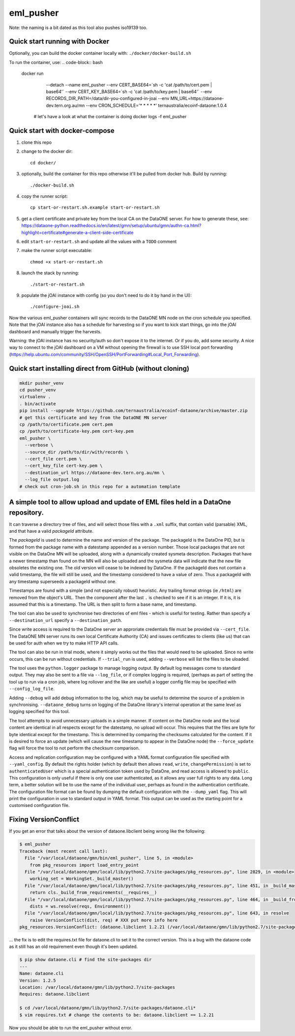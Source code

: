 ===========
eml_pusher
===========

Note: the naming is a bit dated as this tool also pushes iso19139 too.

Quick start running with Docker
-----------

Optionally, you can build the docker container locally with: ``./docker/docker-build.sh``

To run the container, use:
.. code-block:: bash

  docker run \
    --detach \
    --name eml_pusher \
    --env CERT_BASE64=`sh -c 'cat /path/to/cert.pem | base64'` \
    --env CERT_KEY_BASE64=`sh -c 'cat /path/to/key.pem | base64'` \
    --env RECORDS_DIR_PATH=/data/dir-you-configured-in-joai \
    --env MN_URL=https://dataone-dev.tern.org.au/mn \
    --env CRON_SCHEDULE='* * * * *' \
    ternaustralia/ecoinf-dataone:1.0.4

   # let's have a look at what the container is doing
   docker logs -f eml_pusher

Quick start with docker-compose
-----------

1. clone this repo
2. change to the docker dir::

    cd docker/
3. optionally, build the container for this repo otherwise it'll be pulled from docker hub. Build by running::

    ./docker-build.sh
4. copy the runner script::

    cp start-or-restart.sh.example start-or-restart.sh
5. get a client certificate and private key from the local CA on the DataONE server. For how to generate these, see: https://dataone-python.readthedocs.io/en/latest/gmn/setup/ubuntu/gmn/authn-ca.html?highlight=certificate#generate-a-client-side-certificate
6. edit ``start-or-restart.sh`` and update all the values with a ``TODO`` comment
7. make the runner script executable::

    chmod +x start-or-restart.sh
8. launch the stack by running::

    ./start-or-restart.sh
9. populate the jOAI instance with config (so you don't need to do it by hand in the UI)::

    ./configure-joai.sh

Now the various eml_pusher containers will sync records to the DataONE MN node on the cron schedule you specified. Note that the jOAI instance also has a schedule for harvesting so if you want to kick start things, go into the jOAI dashboard and manually trigger the harvests.

Warning: the jOAI instance has no security/auth so don't expose it to the internet. Or if you do, add some security. A nice way to connect to the jOAI dashboard on a VM without opening the firewall is to use SSH local port forwarding (https://help.ubuntu.com/community/SSH/OpenSSH/PortForwarding#Local_Port_Forwarding).

Quick start installing direct from GitHub (without cloning)
-----------
.. code-block:: bash

  mkdir pusher_venv
  cd pusher_venv
  virtualenv .
  . bin/activate
  pip install --upgrade https://github.com/ternaustralia/ecoinf-dataone/archive/master.zip
  # get this certificate and key from the DataONE MN server
  cp /path/to/certificate.pem cert.pem
  cp /path/to/certificate-key.pem cert-key.pem
  eml_pusher \
    --verbose \
    --source_dir /path/to/dir/with/records \
    --cert_file cert.pem \
    --cert_key_file cert-key.pem \
    --destination_url https://dataone-dev.tern.org.au/mn \
    --log_file output.log
  # check out cron-job.sh in this repo for a automation template


A simple tool to allow upload and update of EML files held in a DataOne repository.
-----------------------------------------------------------------------------------

It can traverse a directory tree of files, and will select those files with a ``.xml`` suffix, that contain valid (parsable) XML, and that have a valid *packageId* attribute.

The *packageId* is used to determine the name and version of the package.  The packageId is the DataOne PID, but is formed from the package name with a datestamp appended as a version number.
Those local packages that are not visible on the DataOne MN will be uploaded, along with a dynamically created sysmeta description.  Packages that have a newer timestamp than found on the MN will also be uploaded and the sysmeta data will indicate that the new file obsoletes the existing one. The old version will cease to be indexed by DataOne. If the packageId does not contain a valid timestamp, the file will still be used, and the timestamp considered to have a value of zero. Thus a packageId with any timestamp superseeds a packageId without one.

Timestamps are found with a simple (and not especially robust) heuristic. Any trailing format strings (ie ``/html``) are removed from the object's URL. Then the component after the last ``.`` is checked to see if it is an integer.  If it is, it is assumed that this is a timestamp.  The URL is then split to form a base name, and timestamp. 

The tool can also be used to synchronise two directories of eml files - which is useful for testing. Rather than specify a ``--destination_url`` specify a ``--destination_path``.

Since write access is required to the DataOne server an approriate credentials file must be provided via ``--cert_file``. The DataONE MN server runs its own local Certificate Authority (CA) and issues certificates to clients (like us) that can be used for auth when we try to make HTTP API calls.

The tool can also be run in trial mode, where it simply works out the files that would need to be uploaded.  Since no write occurs, this can be run without credentials.  If ``--trial_run`` is used, adding ``--verbose`` will list the files to be uloaded.

The tool uses the ``python.logger`` package to manage logging output. By default log messages come to standard output.  They may also be sent to a file via ``--log_file``, or if complex logging is required, (perhaps as part of setting the tool up to run via a cron job, where log rollover and the like are useful) a logger config file may be specified with ``--config_log_file``.

Adding ``--debug`` will add debug information to the log, which may be useful to determine the source of a problem in synchronising. ``--dataone_debug`` turns on logging of the DataOne library's internal operation at the same level as logging specified for this tool. 

The tool attempts to avoid unnecessary uploads in a simple manner. If content on the DataOne node and the local content are identical in all respects except for the datestamp, no upload will occur.  This requires that the files are byte for byte identical except for the timestamp.  This is determined by comparing the checksums calculated for the content. If it is desired to force an update (which will cause the new timestamp to appear in the DataOne node) the ``--force_update`` flag will force the tool to not perform the checksum comparison.

Access and replication configuration may be configured with a YAML format configuration file specified with ``--yaml_config``. By default the rights holder (which by default then allows ``read``, ``write``, ``changePermission``) is set to ``authenticatedUser`` which is a special authentication token used by DataOne, and read access is allowed to ``public``.  This configuration is only useful if there is only one user authenticated, as it allows any user full rights to any data.  Long term, a better solution will be to use the name of the individual user, perhaps as found in the authentication certificate. The configuration file format can be found by dumping the default configuration with the ``--dump_yaml`` flag.  This will print the configuration in use to standard output in YAML format. This output can be used as the starting point for a customised configuration file.

Fixing VersionConflict
----------------------
If you get an error that talks about the version of dataone.libclient being wrong like the following:

.. code:: bash

  $ eml_pusher
  Traceback (most recent call last):
    File "/var/local/dataone/gmn/bin/eml_pusher", line 5, in <module>
      from pkg_resources import load_entry_point
    File "/var/local/dataone/gmn/local/lib/python2.7/site-packages/pkg_resources.py", line 2829, in <module>
      working_set = WorkingSet._build_master()
    File "/var/local/dataone/gmn/local/lib/python2.7/site-packages/pkg_resources.py", line 451, in _build_master
      return cls._build_from_requirements(__requires__)
    File "/var/local/dataone/gmn/local/lib/python2.7/site-packages/pkg_resources.py", line 464, in _build_from_requirements
      dists = ws.resolve(reqs, Environment())
    File "/var/local/dataone/gmn/local/lib/python2.7/site-packages/pkg_resources.py", line 643, in resolve
      raise VersionConflict(dist, req) # XXX put more info here
  pkg_resources.VersionConflict: (dataone.libclient 1.2.21 (/var/local/dataone/gmn/lib/python2.7/site-packages), Requirement.parse('dataone.libclient==1.2.6'))

... the fix is to edit the requires.txt file for dataone.cli to set it to the correct version. This is a bug with the dataone code as it still has an old requirement even though it's been updated.

.. code:: bash

  $ pip show dataone.cli # find the site-packages dir
  ---
  Name: dataone.cli
  Version: 1.2.5
  Location: /var/local/dataone/gmn/lib/python2.7/site-packages
  Requires: dataone.libclient

  $ cd /var/local/dataone/gmn/lib/python2.7/site-packages/dataone.cli*
  $ vim requires.txt # change the contents to be: dataone.libclient == 1.2.21

Now you should be able to run the eml_pusher without error.
